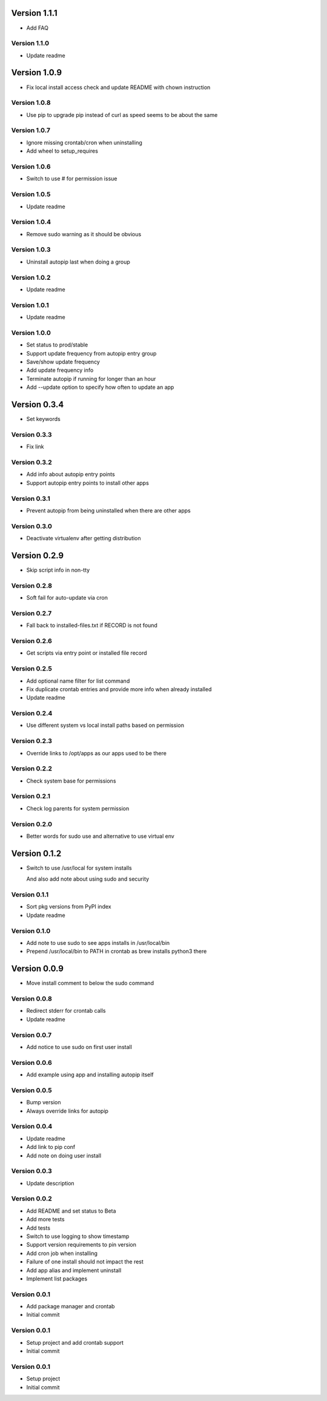 Version 1.1.1
================================================================================

* Add FAQ

Version 1.1.0
--------------------------------------------------------------------------------

* Update readme

Version 1.0.9
================================================================================

* Fix local install access check and update README with chown instruction

Version 1.0.8
--------------------------------------------------------------------------------

* Use pip to upgrade pip instead of curl as speed seems to be about the same

Version 1.0.7
--------------------------------------------------------------------------------

* Ignore missing crontab/cron when uninstalling
* Add wheel to setup_requires

Version 1.0.6
--------------------------------------------------------------------------------

* Switch to use # for permission issue

Version 1.0.5
--------------------------------------------------------------------------------

* Update readme

Version 1.0.4
--------------------------------------------------------------------------------

* Remove sudo warning as it should be obvious

Version 1.0.3
--------------------------------------------------------------------------------

* Uninstall autopip last when doing a group

Version 1.0.2
--------------------------------------------------------------------------------

* Update readme

Version 1.0.1
--------------------------------------------------------------------------------

* Update readme

Version 1.0.0
--------------------------------------------------------------------------------

* Set status to prod/stable
* Support update frequency from autopip entry group
* Save/show update frequency
* Add update frequency info
* Terminate autopip if running for longer than an hour
* Add --update option to specify how often to update an app

Version 0.3.4
================================================================================

* Set keywords

Version 0.3.3
--------------------------------------------------------------------------------

* Fix link

Version 0.3.2
--------------------------------------------------------------------------------

* Add info about autopip entry points
* Support autopip entry points to install other apps

Version 0.3.1
--------------------------------------------------------------------------------

* Prevent autopip from being uninstalled when there are other apps

Version 0.3.0
--------------------------------------------------------------------------------

* Deactivate virtualenv after getting distribution

Version 0.2.9
================================================================================

* Skip script info in non-tty

Version 0.2.8
--------------------------------------------------------------------------------

* Soft fail for auto-update via cron

Version 0.2.7
--------------------------------------------------------------------------------

* Fall back to installed-files.txt if RECORD is not found

Version 0.2.6
--------------------------------------------------------------------------------

* Get scripts via entry point or installed file record

Version 0.2.5
--------------------------------------------------------------------------------

* Add optional name filter for list command
* Fix duplicate crontab entries and provide more info when already installed
* Update readme

Version 0.2.4
--------------------------------------------------------------------------------

* Use different system vs local install paths based on permission

Version 0.2.3
--------------------------------------------------------------------------------

* Override links to /opt/apps as our apps used to be there

Version 0.2.2
--------------------------------------------------------------------------------

* Check system base for permissions

Version 0.2.1
--------------------------------------------------------------------------------

* Check log parents for system permission

Version 0.2.0
--------------------------------------------------------------------------------

* Better words for sudo use and alternative to use virtual env

Version 0.1.2
================================================================================

* Switch to use /usr/local for system installs
  
  And also add note about using sudo and security

Version 0.1.1
--------------------------------------------------------------------------------

* Sort pkg versions from PyPI index
* Update readme

Version 0.1.0
--------------------------------------------------------------------------------

* Add note to use sudo to see apps installs in /usr/local/bin
* Prepend /usr/local/bin to PATH in crontab as brew installs python3 there

Version 0.0.9
================================================================================

* Move install comment to below the sudo command

Version 0.0.8
--------------------------------------------------------------------------------

* Redirect stderr for crontab calls
* Update readme

Version 0.0.7
--------------------------------------------------------------------------------

* Add notice to use sudo on first user install

Version 0.0.6
--------------------------------------------------------------------------------

* Add example using app and installing autopip itself

Version 0.0.5
--------------------------------------------------------------------------------

* Bump version
* Always override links for autopip

Version 0.0.4
--------------------------------------------------------------------------------

* Update readme
* Add link to pip conf
* Add note on doing user install

Version 0.0.3
--------------------------------------------------------------------------------

* Update description

Version 0.0.2
--------------------------------------------------------------------------------

* Add README and set status to Beta
* Add more tests
* Add tests
* Switch to use logging to show timestamp
* Support version requirements to pin version
* Add cron job when installing
* Failure of one install should not impact the rest
* Add app alias and implement uninstall
* Implement list packages

Version 0.0.1
--------------------------------------------------------------------------------

* Add package manager and crontab
* Initial commit

Version 0.0.1
--------------------------------------------------------------------------------

* Setup project and add crontab support
* Initial commit

Version 0.0.1
--------------------------------------------------------------------------------

* Setup project
* Initial commit
